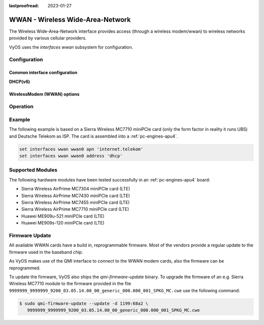 :lastproofread: 2023-01-27

.. _wwan-interface:

#################################
WWAN - Wireless Wide-Area-Network
#################################

The Wireless Wide-Area-Network interface provides access (through a wireless
modem/wwan) to wireless networks provided by various cellular providers.

VyOS uses the `interfaces wwan` subsystem for configuration.

*************
Configuration
*************

Common interface configuration
==============================

.. cmdinclude:: /_include/interface-address-with-dhcp.txt
   :var0: wwan
   :var1: wwan0


.. cmdinclude:: /_include/interface-description.txt
   :var0: wwan
   :var1: wwan0

.. cmdinclude:: /_include/interface-disable.txt
   :var0: wwan
   :var1: wwan0

.. cmdinclude:: /_include/interface-disable-link-detect.txt
   :var0: wwan
   :var1: wwan0

.. cmdinclude:: /_include/interface-mtu.txt
   :var0: wwan
   :var1: wwan0

.. cmdinclude:: /_include/interface-ip.txt
   :var0: wwan
   :var1: wwan0

.. cmdinclude:: /_include/interface-ipv6.txt
   :var0: wwan
   :var1: wwan0

.. cmdinclude:: /_include/interface-vrf.txt
   :var0: wwan
   :var1: wwan0

**DHCP(v6)**

.. cmdinclude:: /_include/interface-dhcp-options.txt
   :var0: wwan
   :var1: wwan0

.. cmdinclude:: /_include/interface-dhcpv6-options.txt
   :var0: wwan
   :var1: wwan0

.. cmdinclude:: /_include/interface-dhcpv6-prefix-delegation.txt
   :var0: wwan
   :var1: wwan0

WirelessModem (WWAN) options
============================

.. cfgcmd:: set interfaces wwan <interface> apn <apn>

  Every WWAN connection requires an :abbr:`APN (Access Point Name)` which is
  used by the client to dial into the ISPs network. This is a mandatory
  parameter. Contact your Service Provider for correct APN.


*********
Operation
*********

.. opcmd:: show interfaces wwan <interface>

  Show detailed information on given `<interface>`

  .. code-block:: none

    vyos@vyos:~$ show interfaces wwan wwan0
    wwan0: <BROADCAST,MULTICAST,UP,LOWER_UP> mtu 1500 qdisc pfifo_fast state UNKNOWN group default qlen 1000
        link/ether 02:c2:f3:00:01:02 brd ff:ff:ff:ff:ff:ff
        inet 10.155.144.12/30 brd 10.155.144.15 scope global dynamic wwan0
           valid_lft 7012sec preferred_lft 7012sec
        inet6 fe80::c2:f3ff:fe00:0102/64 scope link
           valid_lft forever preferred_lft forever

        RX:  bytes  packets  errors  dropped  overrun       mcast
               640        2       0        0        0           0
        TX:  bytes  packets  errors  dropped  carrier  collisions
              3229       16       0        0        0           0

.. opcmd:: show interfaces wwan <interface> summary

  Show detailed information summary on given `<interface>`

  .. code-block:: none

    vyos@vyos:~$ show interfaces wwan wwan0 summary
      --------------------------------
      General  |            dbus path: /org/freedesktop/ModemManager1/Modem/0
               |            device id: 79f4e9cc2e9fc8d4a3b8c8f6327c2e363170194d
      --------------------------------
      Hardware |         manufacturer: Sierra Wireless, Incorporated
               |                model: MC7710
               |             revision: SWI9200X_03.05.29.03ap r6485 CNSHZ-ED-XP0031 2014/12/02 17:53:15
               |         h/w revision: 1.0
               |            supported: gsm-umts, lte
               |              current: gsm-umts, lte
               |         equipment id: 358xxxxxxxxxxxx
      --------------------------------
      System   |               device: /sys/devices/pci0000:00/0000:00:13.0/usb3/3-1/3-1.3
               |              drivers: qcserial, qmi_wwan
               |               plugin: Generic
               |         primary port: cdc-wdm0
               |                ports: ttyUSB0 (qcdm), ttyUSB2 (at), cdc-wdm0 (qmi), wwan0 (net)
      --------------------------------
      Numbers  |                  own: 4917xxxxxxxx
      --------------------------------
      Status   |                 lock: sim-pin2
               |       unlock retries: sim-pin (3), sim-pin2 (3), sim-puk (10), sim-puk2 (10)
               |                state: connected
               |          power state: on
               |          access tech: lte
               |       signal quality: 63% (recent)
      --------------------------------
      Modes    |            supported: allowed: 2g; preferred: none
               |                       allowed: 3g; preferred: none
               |                       allowed: 4g; preferred: none
               |                       allowed: 2g, 3g; preferred: 3g
               |                       allowed: 2g, 3g; preferred: 2g
               |                       allowed: 2g, 4g; preferred: 4g
               |                       allowed: 2g, 4g; preferred: 2g
               |                       allowed: 3g, 4g; preferred: 3g
               |                       allowed: 3g, 4g; preferred: 4g
               |                       allowed: 2g, 3g, 4g; preferred: 4g
               |                       allowed: 2g, 3g, 4g; preferred: 3g
               |                       allowed: 2g, 3g, 4g; preferred: 2g
               |              current: allowed: 2g, 3g, 4g; preferred: 2g
      --------------------------------
      Bands    |            supported: egsm, dcs, pcs, utran-1, utran-8, eutran-1, eutran-3,
               |                       eutran-7, eutran-8, eutran-20
               |              current: egsm, dcs, pcs, utran-1, utran-8, eutran-1, eutran-3,
               |                       eutran-7, eutran-8, eutran-20
      --------------------------------
      IP       |            supported: ipv4, ipv6, ipv4v6
      --------------------------------
      3GPP     |                 imei: 358xxxxxxxxxxxx
               |          operator id: 26201
               |        operator name: Telekom.de
               |         registration: home
      --------------------------------
      3GPP EPS | ue mode of operation: ps-1
      --------------------------------
      SIM      |            dbus path: /org/freedesktop/ModemManager1/SIM/0
      --------------------------------
      Bearer   |            dbus path: /org/freedesktop/ModemManager1/Bearer/0


.. opcmd:: show interfaces wwan <interface> capabilities

  Show WWAN module hardware capabilities.

  .. code-block:: none

    vyos@vyos:~$ show interfaces wwan wwan0 capabilities
    Max TX channel rate: '50000000'
    Max RX channel rate: '100000000'
    Data Service: 'simultaneous-cs-ps'
    SIM: 'supported'
    Networks: 'gsm, umts, lte'
    Bands: 'gsm-dcs-1800, gsm-900-extended, gsm-900-primary, gsm-pcs-1900, wcdma-2100, wcdma-900'
    LTE bands: '1, 3, 7, 8, 20'

.. opcmd:: show interfaces wwan <interface> firmware

  Show WWAN module firmware.

  .. code-block:: none

    vyos@vyos:~$ show interfaces wwan wwan0 firmware
    Model: MC7710
    Boot version: SWI9200X_03.05.29.03bt r6485 CNSHZ-ED-XP0031 2014/12/02 17:33:08
    AMSS version: SWI9200X_03.05.29.03ap r6485 CNSHZ-ED-XP0031 2014/12/02 17:53:15
    SKU ID: unknown
    Package ID: unknown
    Carrier ID: 0
    Config version: unknown


.. opcmd:: show interfaces wwan <interface> imei

  Show WWAN module IMEI.

  .. code-block:: none

    vyos@vyos:~$ show interfaces wwan wwan0 imei
    ESN: '0'
    IMEI: '358xxxxxxxxxxxx'
    MEID: 'unknown'

.. opcmd:: show interfaces wwan <interface> imsi

  Show WWAN module IMSI.

  .. code-block:: none

    vyos@vyos:~$ show interfaces wwan wwan0 imsi
    IMSI: '262xxxxxxxxxxxx'

.. opcmd:: show interfaces wwan <interface> model

  Show WWAN module model.

  .. code-block:: none

    vyos@vyos:~$ show interfaces wwan wwan0 model
    Model: 'MC7710'

.. opcmd:: show interfaces wwan <interface> msisdn

  Show WWAN module MSISDN.

  .. code-block:: none

    vyos@vyos:~$ show interfaces wwan wwan0 msisdn
    MSISDN: '4917xxxxxxxx'

.. opcmd:: show interfaces wwan <interface> revision

  Show WWAN module hardware revision.

  .. code-block:: none

    vyos@vyos:~$ show interfaces wwan wwan0 revision
    Revision: 'SWI9200X_03.05.29.03ap r6485 CNSHZ-ED-XP0031 2014/12/02 17:53:15'

.. opcmd:: show interfaces wwan <interface> signal

  Show WWAN module signal strength.

  .. code-block:: none

    vyos@vyos:~$ show interfaces wwan wwan0 signal
    LTE:
    RSSI: '-74 dBm'
    RSRQ: '-7 dB'
    RSRP: '-100 dBm'
    SNR: '13.0 dB'
    Radio Interface:   'lte'
    Active Band Class: 'eutran-3'
    Active Channel:    '1300'

.. opcmd:: show interfaces wwan <interface> sim

  Show WWAN module SIM card information.

  .. code-block:: none

    vyos@vyos:~$ show interfaces wwan wwan0 sim
    Provisioning applications:
    Primary GW:   slot '1', application '1'
    Primary 1X:   session doesn't exist
    Secondary GW: session doesn't exist
    Secondary 1X: session doesn't exist
    Slot [1]:
    Card state: 'present'
    UPIN state: 'not-initialized'
    UPIN retries: '0'
    UPUK retries: '0'
    Application [1]:
    Application type:  'usim (2)'
    Application state: 'ready'
    Application ID:
    A0:00:00:00:87:10:02:FF:49:94:20:89:03:10:00:00
    Personalization state: 'ready'
    UPIN replaces PIN1: 'no'
    PIN1 state: 'disabled'
    PIN1 retries: '3'
    PUK1 retries: '10'
    PIN2 state: 'enabled-not-verified'
    PIN2 retries: '3'
    PUK2 retries: '10'

*******
Example
*******

The following example is based on a Sierra Wireless MC7710 miniPCIe card (only
the form factor in reality it runs UBS) and Deutsche Telekom as ISP. The card
is assembled into a :ref:`pc-engines-apu4`.

.. code-block:: none

  set interfaces wwan wwan0 apn 'internet.telekom'
  set interfaces wwan wwan0 address 'dhcp'

*****************
Supported Modules
*****************

The following hardware modules have been tested successfully in an
:ref:`pc-engines-apu4` board:

* Sierra Wireless AirPrime MC7304 miniPCIe card (LTE)
* Sierra Wireless AirPrime MC7430 miniPCIe card (LTE)
* Sierra Wireless AirPrime MC7455 miniPCIe card (LTE)
* Sierra Wireless AirPrime MC7710 miniPCIe card (LTE)
* Huawei ME909u-521 miniPCIe card (LTE)
* Huawei ME909s-120 miniPCIe card (LTE)

***************
Firmware Update
***************

All available WWAN cards have a build in, reprogrammable firmware. Most of the
vendors provide a regular update to the firmware used in the baseband chip.

As VyOS makes use of the QMI interface to connect to the WWAN modem cards, also
the firmware can be reprogrammed.

To update the firmware, VyOS also ships the `qmi-firmware-update` binary. To
upgrade the firmware of an e.g. Sierra Wireless MC7710 module to the firmware
provided in the file ``9999999_9999999_9200_03.05.14.00_00_generic_000.000_001_SPKG_MC.cwe``
use the following command:

.. code-block:: bash

  $ sudo qmi-firmware-update --update -d 1199:68a2 \
     9999999_9999999_9200_03.05.14.00_00_generic_000.000_001_SPKG_MC.cwe
